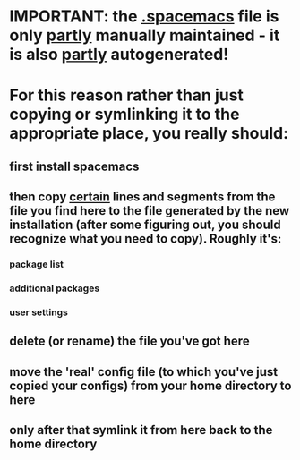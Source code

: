 * IMPORTANT: the [[file:/home/boris/projects/dotfiles/productivity/spacemacs/.spacemacs][.spacemacs]] file is only _partly_ manually maintained - it is also _partly_ autogenerated!

* For this reason rather than just copying or symlinking it to the appropriate place, you really should:
** first install spacemacs
** then copy _certain_ lines and segments from the file you find here to the file generated by the new installation (after some figuring out, you should recognize what you need to copy). Roughly it's:
*** package list
*** additional packages
*** user settings
** delete (or rename) the file you've got here
** move the 'real' config file (to which you've just copied your configs) from your home directory to here
** only after that symlink it from here back to the home directory
